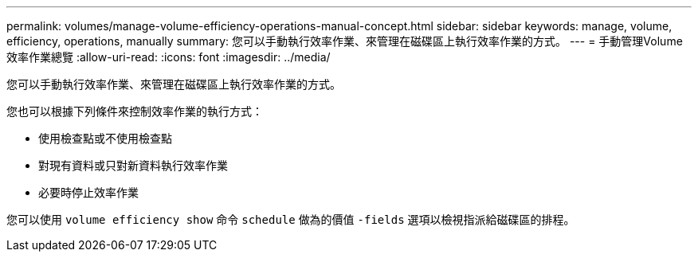 ---
permalink: volumes/manage-volume-efficiency-operations-manual-concept.html 
sidebar: sidebar 
keywords: manage, volume, efficiency, operations, manually 
summary: 您可以手動執行效率作業、來管理在磁碟區上執行效率作業的方式。 
---
= 手動管理Volume效率作業總覽
:allow-uri-read: 
:icons: font
:imagesdir: ../media/


[role="lead"]
您可以手動執行效率作業、來管理在磁碟區上執行效率作業的方式。

您也可以根據下列條件來控制效率作業的執行方式：

* 使用檢查點或不使用檢查點
* 對現有資料或只對新資料執行效率作業
* 必要時停止效率作業


您可以使用 `volume efficiency show` 命令 `schedule` 做為的價值 `-fields` 選項以檢視指派給磁碟區的排程。
